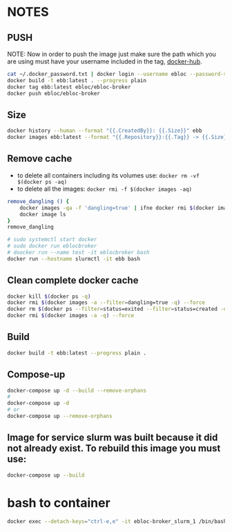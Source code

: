 * NOTES

** PUSH

NOTE: Now in order to push the image just make sure the path which you are using must have your
username included in the tag, [[https://hub.docker.com/u/ebloc][docker-hub]].

#+begin_src bash
cat ~/.docker_password.txt | docker login --username ebloc --password-stdin
docker build -t ebb:latest . --progress plain
docker tag ebb:latest ebloc/ebloc-broker
docker push ebloc/ebloc-broker
#+end_src

** Size

#+begin_src bash
docker history --human --format "{{.CreatedBy}}: {{.Size}}" ebb
docker images ebb:latest --format "{{.Repository}}:{{.Tag}} -> {{.Size}}"
#+end_src

** Remove cache

- to delete all containers including its volumes use: ~docker rm -vf $(docker ps -aq)~
- to delete all the images: ~docker rmi -f $(docker images -aq)~

#+begin_src bash
remove_dangling () {
    docker images -qa -f 'dangling=true' | ifne docker rmi $(docker images -qa -f 'dangling=true') --force
    docker image ls
}
remove_dangling

# sudo systemctl start docker
# sudo docker run eblocbroker
# doocker run --name test -it eblocbroker bash
docker run --hostname slurmctl -it ebb bash
#+end_src

** Clean complete docker cache

#+begin_src bash
docker kill $(docker ps -q)
docker rmi $(docker images -a --filter=dangling=true -q) --force
docker rm $(docker ps --filter=status=exited --filter=status=created -q) --force
docker rmi $(docker images -a -q) --force
#+end_src

** Build

#+begin_src bash
docker build -t ebb:latest --progress plain .
#+end_src

** Compose-up

#+begin_src bash
docker-compose up -d --build --remove-orphans
#
docker-compose up -d
# or
docker-compose up --remove-orphans
#+end_src

** Image for service slurm was built because it did not already exist. To rebuild this image you must use:

#+begin_src bash
docker-compose up --build
#+end_src

* bash to container

#+begin_src bash
docker exec --detach-keys="ctrl-e,e" -it ebloc-broker_slurm_1 /bin/bash
#+end_src

